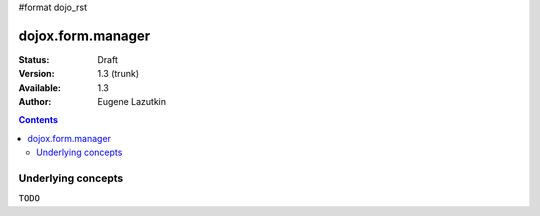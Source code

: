 #format dojo_rst

dojox.form.manager
==================

:Status: Draft
:Version: 1.3 (trunk)
:Available: 1.3
:Author: Eugene Lazutkin

.. contents::
  :depth: 3

===================
Underlying concepts
===================

``TODO``

